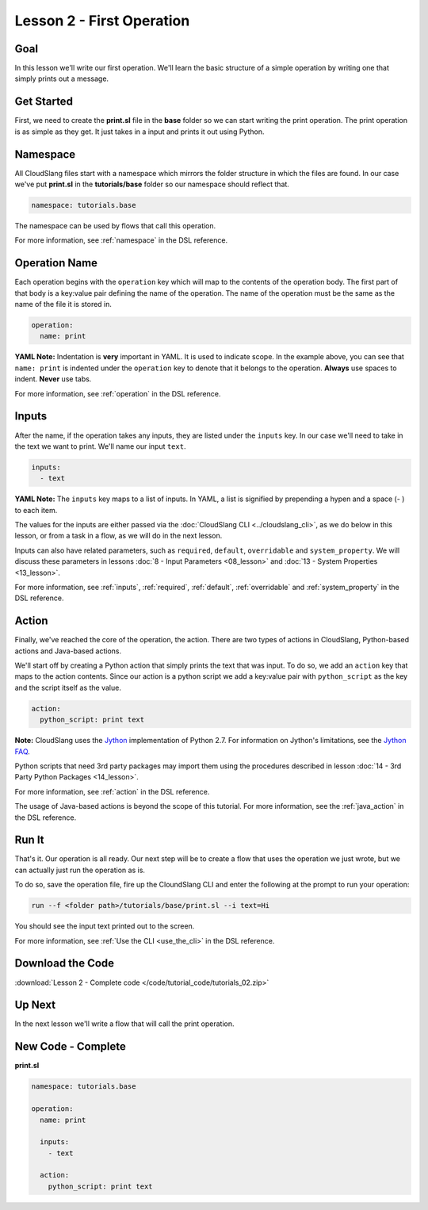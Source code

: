 Lesson 2 - First Operation
==========================

Goal
----

In this lesson we'll write our first operation. We'll learn the basic
structure of a simple operation by writing one that simply prints out a
message.

Get Started
-----------

First, we need to create the **print.sl** file in the **base** folder so we can
start writing the print operation.
The print operation is as simple as they get. It just takes in a input
and prints it out using Python.

Namespace
---------

All CloudSlang files start with a namespace which mirrors the folder
structure in which the files are found. In our case we've put
**print.sl** in the **tutorials/base** folder so our namespace should
reflect that.

.. code-block:: yaml

    namespace: tutorials.base

The namespace can be used by flows that call this operation.

For more information, see :ref:`namespace` in the DSL reference.

Operation Name
--------------

Each operation begins with the ``operation`` key which will map to the
contents of the operation body. The first part of that body is a
key:value pair defining the name of the operation. The name of the
operation must be the same as the name of the file it is stored in.

.. code-block:: yaml

    operation:
      name: print

**YAML Note:** Indentation is **very** important in YAML. It is used to
indicate scope. In the example above, you can see that
``name: print`` is indented under the ``operation`` key to denote
that it belongs to the operation. **Always** use spaces to indent.
**Never** use tabs.

For more information, see :ref:`operation` in the DSL reference.

Inputs
------

After the name, if the operation takes any inputs, they are listed under
the ``inputs`` key. In our case we'll need to take in the text we want
to print. We'll name our input ``text``.

.. code-block:: yaml

    inputs:
      - text

**YAML Note:** The ``inputs`` key maps to a list of inputs. In YAML, a
list is signified by prepending a hypen and a space (- ) to each
item.

The values for the inputs are either passed via the :doc:`CloudSlang
CLI <../cloudslang_cli>`, as we do below in this lesson, or from a
task in a flow, as we will do in the next lesson.

Inputs can also have related parameters, such as ``required``,
``default``, ``overridable`` and ``system_property``. We will discuss
these parameters in lessons :doc:`8 - Input Parameters <08_lesson>` and
:doc:`13 - System Properties <13_lesson>`.

For more information, see :ref:`inputs`, :ref:`required`, :ref:`default`,
:ref:`overridable` and :ref:`system_property` in the DSL reference.

Action
------

Finally, we've reached the core of the operation, the action. There are
two types of actions in CloudSlang, Python-based actions and Java-based
actions.

We'll start off by creating a Python action that simply prints the text
that was input. To do so, we add an ``action`` key that maps to the
action contents. Since our action is a python script we add a key:value
pair with ``python_script`` as the key and the script itself as the
value.

.. code-block:: yaml

    action:
      python_script: print text

**Note:** CloudSlang uses the `Jython <http://www.jython.org/>`__
implementation of Python 2.7. For information on Jython's limitations,
see the `Jython FAQ <https://wiki.python.org/jython/JythonFaq>`__.

Python scripts that need 3rd party packages may import them using the
procedures described in lesson :doc:`14 - 3rd Party Python
Packages <14_lesson>`.

For more information, see :ref:`action` in the DSL reference.

The usage of Java-based actions is beyond the scope of this tutorial.
For more information, see the :ref:`java_action` in the DSL reference.

Run It
------

That's it. Our operation is all ready. Our next step will be to create a
flow that uses the operation we just wrote, but we can actually just run
the operation as is.

To do so, save the operation file, fire up the CloundSlang CLI and enter
the following at the prompt to run your operation:

.. code-block:: bash

    run --f <folder path>/tutorials/base/print.sl --i text=Hi

You should see the input text printed out to the screen.

For more information, see :ref:`Use the CLI <use_the_cli>` in the
DSL reference.

Download the Code
-----------------

:download:`Lesson 2 - Complete code </code/tutorial_code/tutorials_02.zip>`

Up Next
-------

In the next lesson we'll write a flow that will call the print
operation.

New Code - Complete
-------------------

**print.sl**

.. code-block:: yaml

    namespace: tutorials.base

    operation:
      name: print

      inputs:
        - text

      action:
        python_script: print text
